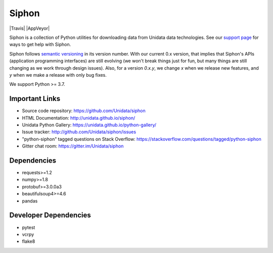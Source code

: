 Siphon
======

|License| |PRWelcome|

|Docs| |PyPI| |Conda|

|Travis| |AppVeyor| |CodeCov|

|Codacy|


.. |License| image:: https://img.shields.io/pypi/l/siphon.svg
    :target: https://pypi.python.org/pypi/siphon/
    :alt: License

.. |PyPI| image:: https://img.shields.io/pypi/v/siphon.svg
    :target: https://pypi.python.org/pypi/siphon/
    :alt: PyPI Package

.. |Conda| image:: https://anaconda.org/conda-forge/siphon/badges/version.svg
    :target: https://anaconda.org/conda-forge/siphon
    :alt: Conda Package

.. |CodeCov| image:: https://codecov.io/github/Unidata/siphon/coverage.svg?branch=master
    :target: https://codecov.io/github/Unidata/siphon?branch=master
    :alt: Code Coverage Status

.. |Codacy| image:: https://api.codacy.com/project/badge/grade/ebacd20b84ab4673bd6cd34f65c48af6
    :target: https://www.codacy.com/app/Unidata/siphon
    :alt: Codacy code issues

.. |Docs| image:: https://img.shields.io/badge/docs-stable-brightgreen.svg
    :target: http://unidata.github.io/siphon
    :alt: Latest Docs

.. |PRWelcome| image:: https://img.shields.io/badge/PRs-welcome-brightgreen.svg?style=round-square
    :target: https://egghead.io/series/how-to-contribute-to-an-open-source-project-on-github
    :alt: PRs Welcome

Siphon is a collection of Python utilities for downloading data from Unidata
data technologies. See our `support page`__ for ways to get help with Siphon.

__ https://github.com/Unidata/siphon/blob/master/SUPPORT.md

Siphon follows `semantic versioning <https://semver.org>`_ in its version number. With our
current 0.x version, that implies that Siphon's APIs (application programming interfaces) are
still evolving (we won't break things just for fun, but many things are still changing as we
work through design issues). Also, for a version `0.x.y`, we change `x` when we
release new features, and `y` when we make a release with only bug fixes.

We support Python >= 3.7.

Important Links
---------------

- Source code repository: https://github.com/Unidata/siphon
- HTML Documentation: http://unidata.github.io/siphon/
- Unidata Python Gallery: https://unidata.github.io/python-gallery/
- Issue tracker: http://github.com/Unidata/siphon/issues
- "python-siphon" tagged questions on Stack Overflow: https://stackoverflow.com/questions/tagged/python-siphon
- Gitter chat room: https://gitter.im/Unidata/siphon

Dependencies
------------

- requests>=1.2
- numpy>=1.8
- protobuf>=3.0.0a3
- beautifulsoup4>=4.6
- pandas

Developer Dependencies
----------------------

- pytest
- vcrpy
- flake8
